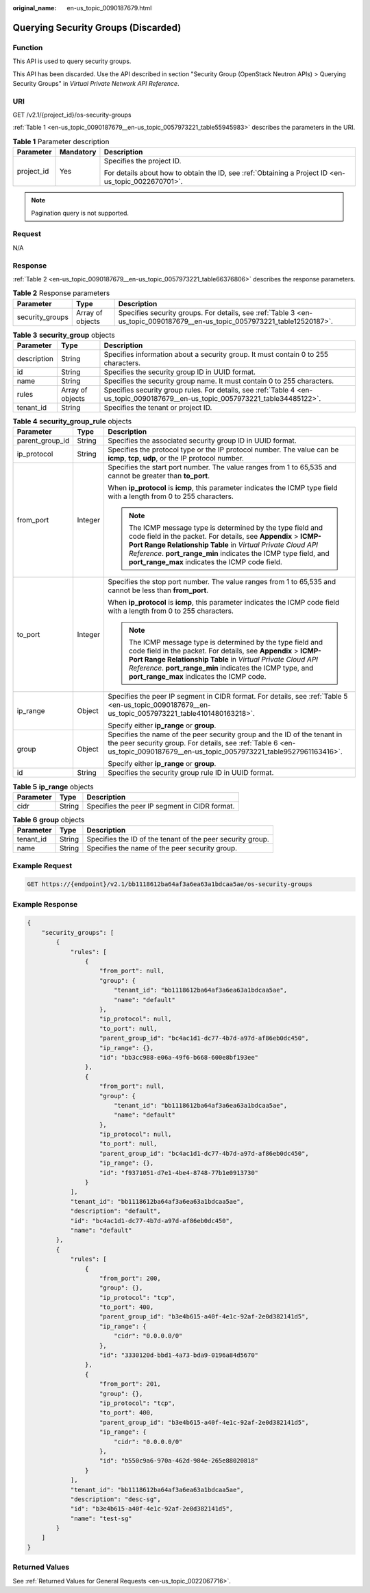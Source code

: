 :original_name: en-us_topic_0090187679.html

.. _en-us_topic_0090187679:

Querying Security Groups (Discarded)
====================================

Function
--------

This API is used to query security groups.

This API has been discarded. Use the API described in section "Security Group (OpenStack Neutron APIs) > Querying Security Groups" in *Virtual Private Network API Reference*.

URI
---

GET /v2.1/{project_id}/os-security-groups

:ref:`Table 1 <en-us_topic_0090187679__en-us_topic_0057973221_table55945983>` describes the parameters in the URI.

.. _en-us_topic_0090187679__en-us_topic_0057973221_table55945983:

.. table:: **Table 1** Parameter description

   +-----------------------+-----------------------+-----------------------------------------------------------------------------------------------------+
   | Parameter             | Mandatory             | Description                                                                                         |
   +=======================+=======================+=====================================================================================================+
   | project_id            | Yes                   | Specifies the project ID.                                                                           |
   |                       |                       |                                                                                                     |
   |                       |                       | For details about how to obtain the ID, see :ref:`Obtaining a Project ID <en-us_topic_0022670701>`. |
   +-----------------------+-----------------------+-----------------------------------------------------------------------------------------------------+

.. note::

   Pagination query is not supported.

Request
-------

N/A

Response
--------

:ref:`Table 2 <en-us_topic_0090187679__en-us_topic_0057973221_table66376806>` describes the response parameters.

.. _en-us_topic_0090187679__en-us_topic_0057973221_table66376806:

.. table:: **Table 2** Response parameters

   +-----------------+------------------+----------------------------------------------------------------------------------------------------------------------------+
   | Parameter       | Type             | Description                                                                                                                |
   +=================+==================+============================================================================================================================+
   | security_groups | Array of objects | Specifies security groups. For details, see :ref:`Table 3 <en-us_topic_0090187679__en-us_topic_0057973221_table12520187>`. |
   +-----------------+------------------+----------------------------------------------------------------------------------------------------------------------------+

.. _en-us_topic_0090187679__en-us_topic_0057973221_table12520187:

.. table:: **Table 3** **security_group** objects

   +-------------+------------------+---------------------------------------------------------------------------------------------------------------------------------+
   | Parameter   | Type             | Description                                                                                                                     |
   +=============+==================+=================================================================================================================================+
   | description | String           | Specifies information about a security group. It must contain 0 to 255 characters.                                              |
   +-------------+------------------+---------------------------------------------------------------------------------------------------------------------------------+
   | id          | String           | Specifies the security group ID in UUID format.                                                                                 |
   +-------------+------------------+---------------------------------------------------------------------------------------------------------------------------------+
   | name        | String           | Specifies the security group name. It must contain 0 to 255 characters.                                                         |
   +-------------+------------------+---------------------------------------------------------------------------------------------------------------------------------+
   | rules       | Array of objects | Specifies security group rules. For details, see :ref:`Table 4 <en-us_topic_0090187679__en-us_topic_0057973221_table34485122>`. |
   +-------------+------------------+---------------------------------------------------------------------------------------------------------------------------------+
   | tenant_id   | String           | Specifies the tenant or project ID.                                                                                             |
   +-------------+------------------+---------------------------------------------------------------------------------------------------------------------------------+

.. _en-us_topic_0090187679__en-us_topic_0057973221_table34485122:

.. table:: **Table 4** **security_group_rule** objects

   +-----------------------+-----------------------+-----------------------------------------------------------------------------------------------------------------------------------------------------------------------------------------------------------------------------------------------------------------------------------------------------------------+
   | Parameter             | Type                  | Description                                                                                                                                                                                                                                                                                                     |
   +=======================+=======================+=================================================================================================================================================================================================================================================================================================================+
   | parent_group_id       | String                | Specifies the associated security group ID in UUID format.                                                                                                                                                                                                                                                      |
   +-----------------------+-----------------------+-----------------------------------------------------------------------------------------------------------------------------------------------------------------------------------------------------------------------------------------------------------------------------------------------------------------+
   | ip_protocol           | String                | Specifies the protocol type or the IP protocol number. The value can be **icmp**, **tcp**, **udp**, or the IP protocol number.                                                                                                                                                                                  |
   +-----------------------+-----------------------+-----------------------------------------------------------------------------------------------------------------------------------------------------------------------------------------------------------------------------------------------------------------------------------------------------------------+
   | from_port             | Integer               | Specifies the start port number. The value ranges from 1 to 65,535 and cannot be greater than **to_port**.                                                                                                                                                                                                      |
   |                       |                       |                                                                                                                                                                                                                                                                                                                 |
   |                       |                       | When **ip_protocol** is **icmp**, this parameter indicates the ICMP type field with a length from 0 to 255 characters.                                                                                                                                                                                          |
   |                       |                       |                                                                                                                                                                                                                                                                                                                 |
   |                       |                       | .. note::                                                                                                                                                                                                                                                                                                       |
   |                       |                       |                                                                                                                                                                                                                                                                                                                 |
   |                       |                       |    The ICMP message type is determined by the type field and code field in the packet. For details, see **Appendix** > **ICMP-Port Range Relationship Table** in *Virtual Private Cloud API Reference*. **port_range_min** indicates the ICMP type field, and **port_range_max** indicates the ICMP code field. |
   +-----------------------+-----------------------+-----------------------------------------------------------------------------------------------------------------------------------------------------------------------------------------------------------------------------------------------------------------------------------------------------------------+
   | to_port               | Integer               | Specifies the stop port number. The value ranges from 1 to 65,535 and cannot be less than **from_port**.                                                                                                                                                                                                        |
   |                       |                       |                                                                                                                                                                                                                                                                                                                 |
   |                       |                       | When **ip_protocol** is **icmp**, this parameter indicates the ICMP code field with a length from 0 to 255 characters.                                                                                                                                                                                          |
   |                       |                       |                                                                                                                                                                                                                                                                                                                 |
   |                       |                       | .. note::                                                                                                                                                                                                                                                                                                       |
   |                       |                       |                                                                                                                                                                                                                                                                                                                 |
   |                       |                       |    The ICMP message type is determined by the type field and code field in the packet. For details, see **Appendix** > **ICMP-Port Range Relationship Table** in *Virtual Private Cloud API Reference*. **port_range_min** indicates the ICMP type, and **port_range_max** indicates the ICMP code.             |
   +-----------------------+-----------------------+-----------------------------------------------------------------------------------------------------------------------------------------------------------------------------------------------------------------------------------------------------------------------------------------------------------------+
   | ip_range              | Object                | Specifies the peer IP segment in CIDR format. For details, see :ref:`Table 5 <en-us_topic_0090187679__en-us_topic_0057973221_table4101480163218>`.                                                                                                                                                              |
   |                       |                       |                                                                                                                                                                                                                                                                                                                 |
   |                       |                       | Specify either **ip_range** or **group**.                                                                                                                                                                                                                                                                       |
   +-----------------------+-----------------------+-----------------------------------------------------------------------------------------------------------------------------------------------------------------------------------------------------------------------------------------------------------------------------------------------------------------+
   | group                 | Object                | Specifies the name of the peer security group and the ID of the tenant in the peer security group. For details, see :ref:`Table 6 <en-us_topic_0090187679__en-us_topic_0057973221_table9527961163416>`.                                                                                                         |
   |                       |                       |                                                                                                                                                                                                                                                                                                                 |
   |                       |                       | Specify either **ip_range** or **group**.                                                                                                                                                                                                                                                                       |
   +-----------------------+-----------------------+-----------------------------------------------------------------------------------------------------------------------------------------------------------------------------------------------------------------------------------------------------------------------------------------------------------------+
   | id                    | String                | Specifies the security group rule ID in UUID format.                                                                                                                                                                                                                                                            |
   +-----------------------+-----------------------+-----------------------------------------------------------------------------------------------------------------------------------------------------------------------------------------------------------------------------------------------------------------------------------------------------------------+

.. _en-us_topic_0090187679__en-us_topic_0057973221_table4101480163218:

.. table:: **Table 5** **ip_range** objects

   ========= ====== =============================================
   Parameter Type   Description
   ========= ====== =============================================
   cidr      String Specifies the peer IP segment in CIDR format.
   ========= ====== =============================================

.. _en-us_topic_0090187679__en-us_topic_0057973221_table9527961163416:

.. table:: **Table 6** **group** objects

   +-----------+--------+------------------------------------------------------------+
   | Parameter | Type   | Description                                                |
   +===========+========+============================================================+
   | tenant_id | String | Specifies the ID of the tenant of the peer security group. |
   +-----------+--------+------------------------------------------------------------+
   | name      | String | Specifies the name of the peer security group.             |
   +-----------+--------+------------------------------------------------------------+

Example Request
---------------

.. code-block:: text

   GET https://{endpoint}/v2.1/bb1118612ba64af3a6ea63a1bdcaa5ae/os-security-groups

Example Response
----------------

.. code-block::

   {
       "security_groups": [
           {
               "rules": [
                   {
                       "from_port": null,
                       "group": {
                           "tenant_id": "bb1118612ba64af3a6ea63a1bdcaa5ae",
                           "name": "default"
                       },
                       "ip_protocol": null,
                       "to_port": null,
                       "parent_group_id": "bc4ac1d1-dc77-4b7d-a97d-af86eb0dc450",
                       "ip_range": {},
                       "id": "bb3cc988-e06a-49f6-b668-600e8bf193ee"
                   },
                   {
                       "from_port": null,
                       "group": {
                           "tenant_id": "bb1118612ba64af3a6ea63a1bdcaa5ae",
                           "name": "default"
                       },
                       "ip_protocol": null,
                       "to_port": null,
                       "parent_group_id": "bc4ac1d1-dc77-4b7d-a97d-af86eb0dc450",
                       "ip_range": {},
                       "id": "f9371051-d7e1-4be4-8748-77b1e0913730"
                   }
               ],
               "tenant_id": "bb1118612ba64af3a6ea63a1bdcaa5ae",
               "description": "default",
               "id": "bc4ac1d1-dc77-4b7d-a97d-af86eb0dc450",
               "name": "default"
           },
           {
               "rules": [
                   {
                       "from_port": 200,
                       "group": {},
                       "ip_protocol": "tcp",
                       "to_port": 400,
                       "parent_group_id": "b3e4b615-a40f-4e1c-92af-2e0d382141d5",
                       "ip_range": {
                           "cidr": "0.0.0.0/0"
                       },
                       "id": "3330120d-bbd1-4a73-bda9-0196a84d5670"
                   },
                   {
                       "from_port": 201,
                       "group": {},
                       "ip_protocol": "tcp",
                       "to_port": 400,
                       "parent_group_id": "b3e4b615-a40f-4e1c-92af-2e0d382141d5",
                       "ip_range": {
                           "cidr": "0.0.0.0/0"
                       },
                       "id": "b550c9a6-970a-462d-984e-265e88020818"
                   }
               ],
               "tenant_id": "bb1118612ba64af3a6ea63a1bdcaa5ae",
               "description": "desc-sg",
               "id": "b3e4b615-a40f-4e1c-92af-2e0d382141d5",
               "name": "test-sg"
           }
       ]
   }

Returned Values
---------------

See :ref:`Returned Values for General Requests <en-us_topic_0022067716>`.
